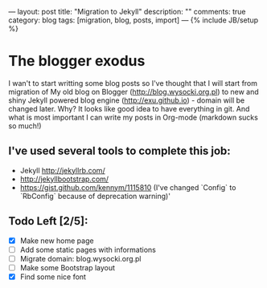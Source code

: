 ---
layout: post
title: "Migration to Jekyll"
description: ""
comments: true
category: blog
tags: [migration, blog, posts, import]
---
{% include JB/setup %}

* The blogger exodus

I wan't to start writting some blog posts so I've thought that I will start from
migration of My old blog on Blogger (http://blog.wysocki.org.pl) to new and shiny
Jekyll powered blog engine (http://exu.github.io) - domain will be changed later.
Why? It looks like good idea to have everything in git. And what is most important
I can write my posts in Org-mode (markdown sucks so much!)


** I've used several tools to complete this job:

- Jekyll http://jekyllrb.com/
- http://jekyllbootstrap.com/
- https://gist.github.com/kennym/1115810 (I've changed `Config` to `RbConfig` because of deprecation warning)'

** Todo Left [2/5]:

- [X] Make new home page
- [ ] Add some static pages with informations
- [ ] Migrate domain: blog.wysocki.org.pl
- [ ] Make some Bootstrap layout
- [X] Find some nice font
